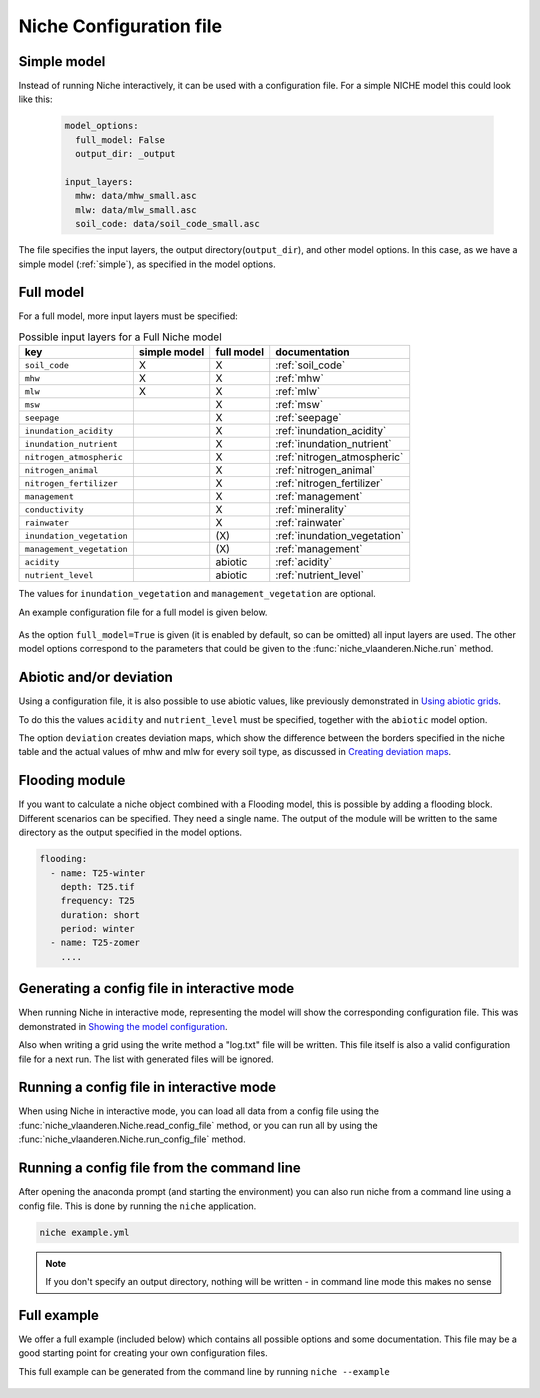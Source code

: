 ########################
Niche Configuration file
########################

.. _simple_config:

Simple model
============

Instead of running Niche interactively, it can be used  with a configuration file.
For a simple NICHE model this could look like this:

 .. code-block:: yaml

     model_options:
       full_model: False
       output_dir: _output

     input_layers:
       mhw: data/mhw_small.asc
       mlw: data/mlw_small.asc
       soil_code: data/soil_code_small.asc

The file specifies the input layers, the output directory(``output_dir``), and other model options.
In this case, as we have a simple model (:ref:`simple`), as specified in the model options.

.. _full_model:

Full model
==========
For a full model, more input layers must be specified:

.. csv-table:: Possible input layers for a Full Niche model
    :header-rows: 1


    key, simple model,full model, documentation
    ``soil_code``,X, X,  :ref:`soil_code`
    ``mhw``,X,  X,  :ref:`mhw`
    ``mlw``,X, X,  :ref:`mlw`
    ``msw``,, X,  :ref:`msw`
    ``seepage``,, X,  :ref:`seepage`
    ``inundation_acidity``,, X,  :ref:`inundation_acidity`
    ``inundation_nutrient``,, X,  :ref:`inundation_nutrient`
    ``nitrogen_atmospheric``,, X,  :ref:`nitrogen_atmospheric`
    ``nitrogen_animal``,, X,  :ref:`nitrogen_animal`
    ``nitrogen_fertilizer``,, X,  :ref:`nitrogen_fertilizer`
    ``management``,, X,  :ref:`management`
    ``conductivity``,, X,  :ref:`minerality`
    ``rainwater``,, X,  :ref:`rainwater`
    ``inundation_vegetation``,, \(X\) , :ref:`inundation_vegetation`
    ``management_vegetation``,,\(X\) , :ref:`management`
    ``acidity``,,abiotic, :ref:`acidity`
    ``nutrient_level``,,abiotic , :ref:`nutrient_level`

The values for ``inundation_vegetation`` and ``management_vegetation`` are optional.

An example configuration file for a full model is given below.

 .. literalinclude:: full.yml

As the option ``full_model=True`` is given (it is enabled by default, so can be omitted) all input layers are used.
The other model options correspond to the parameters that could be given to the :func:`niche_vlaanderen.Niche.run` method.

.. _abiot_dev_config:

Abiotic and/or deviation
=========================
Using a configuration file, it is also possible to use abiotic values, like
previously demonstrated in `Using abiotic grids`_.

To do this the values ``acidity`` and ``nutrient_level`` must be specified,
together with the ``abiotic`` model option.

The option ``deviation`` creates deviation maps, which show the difference between
the borders specified in the niche table and the actual values of mhw and mlw for
every soil type, as discussed in `Creating deviation maps`_.

.. _flood_config:

Flooding module
===============
If you want to calculate a niche object combined with a Flooding model, this is possible by
adding a flooding block. Different scenarios can be specified. They need a single name.
The output of the module will be written to the same directory as the output specified in the model options.

.. code-block:: yaml

   flooding:
     - name: T25-winter
       depth: T25.tif
       frequency: T25
       duration: short
       period: winter
     - name: T25-zomer
       ....

.. _gen_config_int:

Generating a config file in interactive mode
============================================

When running Niche in interactive mode, representing the model will show the
corresponding configuration file. This was demonstrated in `Showing the model configuration`_.

Also when writing a grid using the write method a "log.txt" file will be written.
This file itself is also a valid configuration file for a next run. The list with generated files will be ignored.

.. _run_config_int:

Running a config file in interactive mode
=========================================

When using Niche in interactive mode, you can load all data from a config file using the
:func:`niche_vlaanderen.Niche.read_config_file` method, or you can run all by using the
:func:`niche_vlaanderen.Niche.run_config_file` method.

.. _run_config_cl:

Running a config file from the command line
===========================================

After opening the anaconda prompt (and starting the environment) you can also run niche from a command line using a
config file. This is done by running the ``niche`` application.

.. code-block:: bash

    niche example.yml

.. note::

    If you don't specify an output directory, nothing will be written - in command line mode this makes no sense

.. _full_examle:

Full example
==============

We offer a full example (included below) which contains all possible options and some documentation.
This file may be a good starting point for creating your own configuration files.

This full example can be generated from the command line by running ``niche --example``

 .. literalinclude:: ../niche_vlaanderen/system_tables/example.yaml

.. _`Using abiotic grids`: https://inbo.github.io/niche_vlaanderen/advanced_usage.html#Using-abiotic-grids
.. _`Showing the model configuration`: https://inbo.github.io/niche_vlaanderen/getting_started.html#Showing-the-model-configuration
.. _`Creating deviation maps`: https://inbo.github.io/niche_vlaanderen/advanced_usage.html#Creating-deviation-maps
